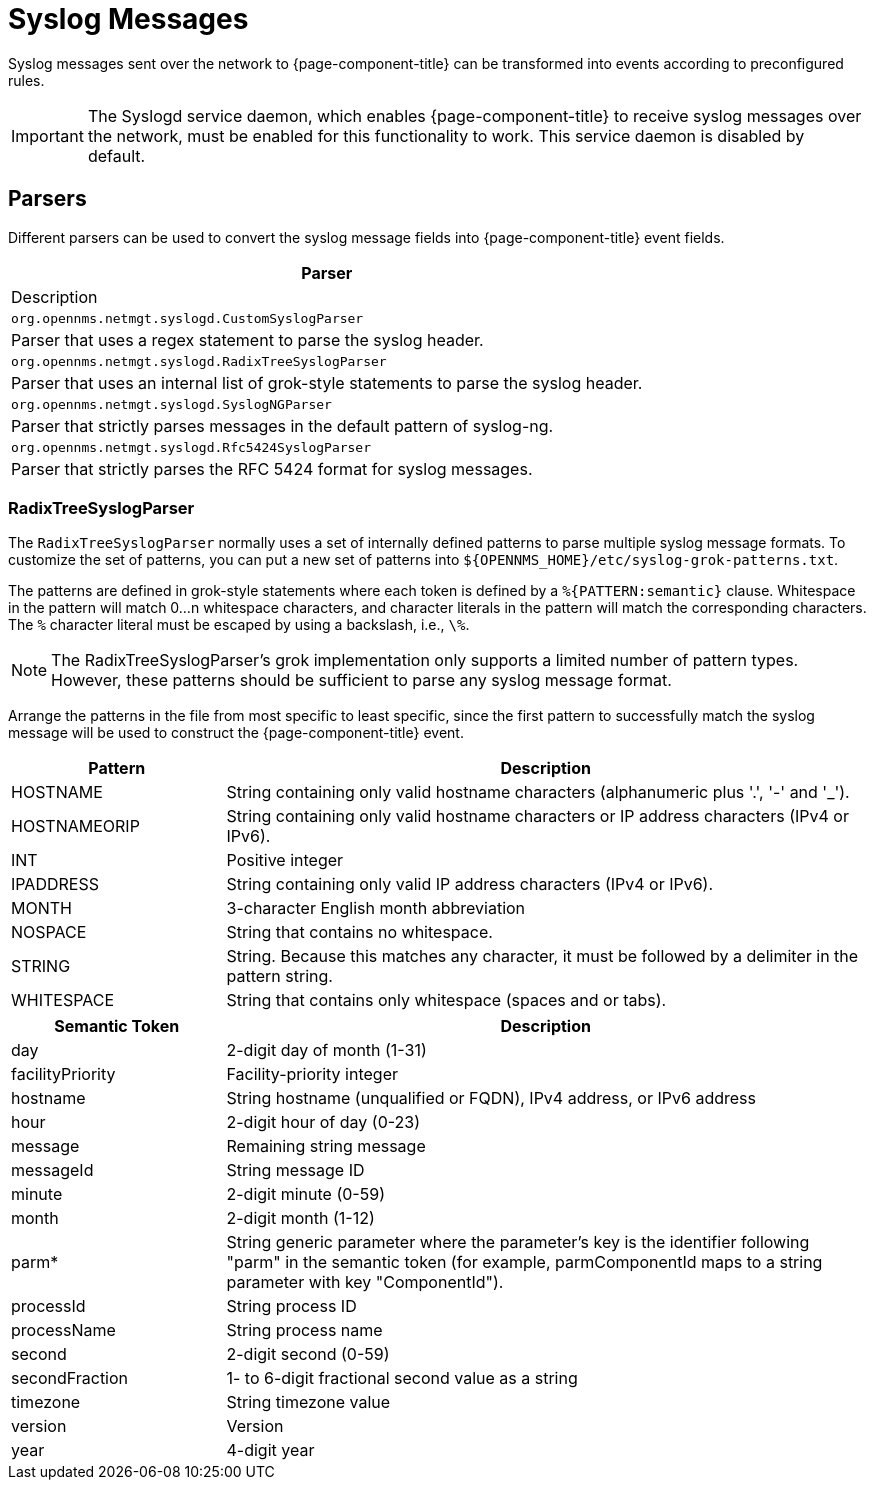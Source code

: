 
[[ga-events-sources-syslog]]
= Syslog Messages

Syslog messages sent over the network to {page-component-title} can be transformed into events according to preconfigured rules.

IMPORTANT: The Syslogd service daemon, which enables {page-component-title} to receive syslog messages over the network, must be enabled for this functionality to work.
This service daemon is disabled by default.

== Parsers

Different parsers can be used to convert the syslog message fields into {page-component-title} event fields.

[options="header, %autowidth"]
|===
| Parser
| Description

| `org.opennms.netmgt.syslogd.CustomSyslogParser`
| Parser that uses a regex statement to parse the syslog header.

| `org.opennms.netmgt.syslogd.RadixTreeSyslogParser`
| Parser that uses an internal list of grok-style statements to parse the syslog header.

| `org.opennms.netmgt.syslogd.SyslogNGParser`
| Parser that strictly parses messages in the default pattern of syslog-ng.

| `org.opennms.netmgt.syslogd.Rfc5424SyslogParser`
| Parser that strictly parses the RFC 5424 format for syslog messages.
|===

=== RadixTreeSyslogParser

The `RadixTreeSyslogParser` normally uses a set of internally defined patterns to parse multiple syslog message formats.
To customize the set of patterns, you can put a new set of patterns into  `$\{OPENNMS_HOME}/etc/syslog-grok-patterns.txt`.

The patterns are defined in grok-style statements where each token is defined by a `%{PATTERN:semantic}` clause.
Whitespace in the pattern will match 0...n whitespace characters, and character literals in the pattern will match the corresponding characters.
The `%` character literal must be escaped by using a backslash, i.e., `\%`.

NOTE: The RadixTreeSyslogParser's grok implementation only supports a limited number of pattern types.
However, these patterns should be sufficient to parse any syslog message format.

Arrange the patterns in the file from most specific to least specific, since the first pattern to successfully match the syslog message will be used to construct the {page-component-title} event.

[options="header"]
[cols="1,3"]
|===
| Pattern
| Description

| HOSTNAME
| String containing only valid hostname characters (alphanumeric plus '.', '-' and '_').

| HOSTNAMEORIP
| String containing only valid hostname characters or IP address characters (IPv4 or IPv6).

| INT
| Positive integer

| IPADDRESS
| String containing only valid IP address characters (IPv4 or IPv6).

| MONTH
| 3-character English month abbreviation

| NOSPACE
| String that contains no whitespace.

| STRING
| String.
Because this matches any character, it must be followed by a delimiter in the pattern string.

| WHITESPACE
| String that contains only whitespace (spaces and or tabs).
|===

[options="header"]
[cols="1,3"]
|===
| Semantic Token
| Description

| day
| 2-digit day of month (1-31)

| facilityPriority
| Facility-priority integer

| hostname
| String hostname (unqualified or FQDN), IPv4 address, or IPv6 address

| hour
| 2-digit hour of day (0-23)

| message
| Remaining string message

| messageId
| String message ID

| minute
| 2-digit minute (0-59)

| month
| 2-digit month (1-12)

| parm*
| String generic parameter where the parameter's key is the identifier following "parm" in the semantic token (for example, parmComponentId maps to a string parameter with key "ComponentId").

| processId
| String process ID

| processName
| String process name

| second
| 2-digit second (0-59)

| secondFraction
| 1- to 6-digit fractional second value as a string

| timezone
| String timezone value

| version
| Version

| year
| 4-digit year
|===
